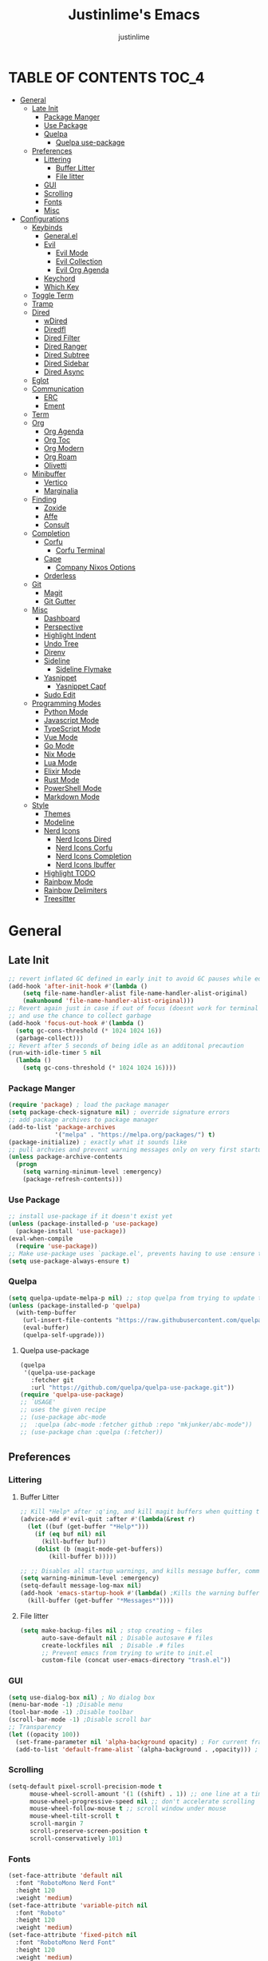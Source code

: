 #+TITLE: Justinlime's Emacs
#+AUTHOR: justinlime
#+DESCRIPTION: Justinlime's Emacs
#+PROPERTY: header-args :tangle yes
#+STARTUP: showeverything, inlineimages

* TABLE OF CONTENTS :TOC_4:
- [[#general][General]]
  - [[#late-init][Late Init]]
    - [[#package-manger][Package Manger]]
    - [[#use-package][Use Package]]
    - [[#quelpa][Quelpa]]
      - [[#quelpa-use-package][Quelpa use-package]]
  - [[#preferences][Preferences]]
    - [[#littering][Littering]]
      - [[#buffer-litter][Buffer Litter]]
      - [[#file-litter][File litter]]
    - [[#gui][GUI]]
    - [[#scrolling][Scrolling]]
    - [[#fonts][Fonts]]
    - [[#misc][Misc]]
- [[#configurations][Configurations]]
  - [[#keybinds][Keybinds]]
    - [[#generalel][General.el]]
    - [[#evil][Evil]]
      - [[#evil-mode][Evil Mode]]
      - [[#evil-collection][Evil Collection]]
      - [[#evil-org-agenda][Evil Org Agenda]]
    - [[#keychord][Keychord]]
    - [[#which-key][Which Key]]
  - [[#toggle-term][Toggle Term]]
  - [[#tramp][Tramp]]
  - [[#dired][Dired]]
    - [[#wdired][wDired]]
    - [[#diredfl][Diredfl]]
    - [[#dired-filter][Dired Filter]]
    - [[#dired-ranger][Dired Ranger]]
    - [[#dired-subtree][Dired Subtree]]
    - [[#dired-sidebar][Dired Sidebar]]
    - [[#dired-async][Dired Async]]
  - [[#eglot][Eglot]]
  - [[#communication][Communication]]
    - [[#erc][ERC]]
    - [[#ement][Ement]]
  - [[#term][Term]]
  - [[#org][Org]]
    - [[#org-agenda][Org Agenda]]
    - [[#org-toc][Org Toc]]
    - [[#org-modern][Org Modern]]
    - [[#org-roam][Org Roam]]
    - [[#olivetti][Olivetti]]
  - [[#minibuffer][Minibuffer]]
    - [[#vertico][Vertico]]
    - [[#marginalia][Marginalia]]
  - [[#finding][Finding]]
    - [[#zoxide][Zoxide]]
    - [[#affe][Affe]]
    - [[#consult][Consult]]
  - [[#completion][Completion]]
    - [[#corfu][Corfu]]
      - [[#corfu-terminal][Corfu Terminal]]
    - [[#cape][Cape]]
      - [[#company-nixos-options][Company Nixos Options]]
    - [[#orderless][Orderless]]
  - [[#git][Git]]
    - [[#magit][Magit]]
    - [[#git-gutter][Git Gutter]]
  - [[#misc-1][Misc]]
    - [[#dashboard][Dashboard]]
    - [[#perspective][Perspective]]
    - [[#highlight-indent][Highlight Indent]]
    - [[#undo-tree][Undo Tree]]
    - [[#direnv][Direnv]]
    - [[#sideline][Sideline]]
      - [[#sideline-flymake][Sideline Flymake]]
    - [[#yasnippet][Yasnippet]]
      - [[#yasnippet-capf][Yasnippet Capf]]
    - [[#sudo-edit][Sudo Edit]]
  - [[#programming-modes][Programming Modes]]
    - [[#python-mode][Python Mode]]
    - [[#javascript-mode][Javascript Mode]]
    - [[#typescript-mode][TypeScript Mode]]
    - [[#vue-mode][Vue Mode]]
    - [[#go-mode][Go Mode]]
    - [[#nix-mode][Nix Mode]]
    - [[#lua-mode][Lua Mode]]
    - [[#elixir-mode][Elixir Mode]]
    - [[#rust-mode][Rust Mode]]
    - [[#powershell-mode][PowerShell Mode]]
    - [[#markdown-mode][Markdown Mode]]
  - [[#style][Style]]
    - [[#themes][Themes]]
    - [[#modeline][Modeline]]
    - [[#nerd-icons][Nerd Icons]]
      - [[#nerd-icons-dired][Nerd Icons Dired]]
      - [[#nerd-icons-corfu][Nerd Icons Corfu]]
      - [[#nerd-icons-completion][Nerd Icons Completion]]
      - [[#nerd-icons-ibuffer][Nerd Icons Ibuffer]]
    - [[#highlight-todo][Highlight TODO]]
    - [[#rainbow-mode][Rainbow Mode]]
    - [[#rainbow-delimiters][Rainbow Delimiters]]
    - [[#treesitter][Treesitter]]

* General
** Late Init
#+begin_src emacs-lisp
;; revert inflated GC defined in early init to avoid GC pauses while editing
(add-hook 'after-init-hook #'(lambda ()
    (setq file-name-handler-alist file-name-handler-alist-original)
    (makunbound 'file-name-handler-alist-original)))
;; Revert again just in case if out of focus (doesnt work for terminal emacs)
;; and use the chance to collect garbage
(add-hook 'focus-out-hook #'(lambda ()
  (setq gc-cons-threshold (* 1024 1024 16))
  (garbage-collect)))
;; Revert after 5 seconds of being idle as an additonal precaution
(run-with-idle-timer 5 nil
  (lambda ()
    (setq gc-cons-threshold (* 1024 1024 16))))
#+end_src 
*** Package Manger
#+begin_src emacs-lisp 
(require 'package) ; load the package manager
(setq package-check-signature nil) ; override signature errors
;; add package archives to package manager
(add-to-list 'package-archives
             '("melpa" . "https://melpa.org/packages/") t)
(package-initialize) ; exactly what it sounds like 
;; pull archvies and prevent warning messages only on very first startup
(unless package-archive-contents
  (progn
    (setq warning-minimum-level :emergency) 
    (package-refresh-contents)))
#+end_src
*** Use Package
#+begin_src emacs-lisp 
;; install use-package if it doesn't exist yet
(unless (package-installed-p 'use-package) 
  (package-install 'use-package))          
(eval-when-compile
  (require 'use-package))
;; Make use-package uses `package.el', prevents having to use :ensure t on everything
(setq use-package-always-ensure t) 
#+end_src
*** Quelpa
#+begin_src emacs-lisp 
(setq quelpa-update-melpa-p nil) ;; stop quelpa from trying to update the melpa all the time
(unless (package-installed-p 'quelpa)
  (with-temp-buffer
    (url-insert-file-contents "https://raw.githubusercontent.com/quelpa/quelpa/master/quelpa.el")
    (eval-buffer)
    (quelpa-self-upgrade)))
#+end_src
**** Quelpa use-package
#+begin_src emacs-lisp 
(quelpa
 '(quelpa-use-package
   :fetcher git
   :url "https://github.com/quelpa/quelpa-use-package.git"))
(require 'quelpa-use-package)
;; `USAGE'
;; uses the given recipe
;; (use-package abc-mode
;;  :quelpa (abc-mode :fetcher github :repo "mkjunker/abc-mode"))
;; (use-package chan :quelpa (:fetcher))
#+end_src
** Preferences 
*** Littering
**** Buffer Litter
#+begin_src emacs-lisp
;; Kill *Help* after :q'ing, and kill magit buffers when quitting them
(advice-add #'evil-quit :after #'(lambda(&rest r)
  (let ((buf (get-buffer "*Help*")))
    (if (eq buf nil) nil
      (kill-buffer buf))
    (dolist (b (magit-mode-get-buffers))
        (kill-buffer b)))))

;; ;; Disables all startup warnings, and kills message buffer, comment this out when debugging
(setq warning-minimum-level :emergency)
(setq-default message-log-max nil)
(add-hook 'emacs-startup-hook #'(lambda() ;Kills the warning buffer for even emergency messages
  (kill-buffer (get-buffer "*Messages*"))))
#+end_src
**** File litter
#+begin_src emacs-lisp
(setq make-backup-files nil ; stop creating ~ files
      auto-save-default nil ; Disable autosave # files
      create-lockfiles nil  ; Disable .# files
      ;; Prevent emacs from trying to write to init.el
      custom-file (concat user-emacs-directory "trash.el"))
#+end_src
*** GUI
#+begin_src emacs-lisp
(setq use-dialog-box nil) ; No dialog box
(menu-bar-mode -1) ;Disable menu
(tool-bar-mode -1) ;Disable toolbar
(scroll-bar-mode -1) ;Disable scroll bar
;; Transparency
(let ((opacity 100))
  (set-frame-parameter nil 'alpha-background opacity) ; For current frame
  (add-to-list 'default-frame-alist `(alpha-background . ,opacity))) ; For all new frames henceforth
#+end_src
*** Scrolling
#+begin_src emacs-lisp 
(setq-default pixel-scroll-precision-mode t
      mouse-wheel-scroll-amount '(1 ((shift) . 1)) ;; one line at a time
      mouse-wheel-progressive-speed nil ;; don't accelerate scrolling
      mouse-wheel-follow-mouse t ;; scroll window under mouse
      mouse-wheel-tilt-scroll t
      scroll-margin 7
      scroll-preserve-screen-position t
      scroll-conservatively 101)
#+end_src
*** Fonts
#+begin_src emacs-lisp
(set-face-attribute 'default nil
  :font "RobotoMono Nerd Font"
  :height 120
  :weight 'medium)
(set-face-attribute 'variable-pitch nil
  :font "Roboto"
  :height 120
  :weight 'medium)
(set-face-attribute 'fixed-pitch nil
  :font "RobotoMono Nerd Font"
  :height 120
  :weight 'medium)
(set-face-attribute 'italic nil 
  :font "RobotoMono Nerd Font"
  :slant 'italic
  :height 120) 
(set-face-attribute 'bold nil 
  :font "RobotoMono Nerd Font"
  :weight 'ultra-bold
  :height 120) 
(set-face-attribute 'bold-italic nil 
  :font "RobotoMono Nerd Font"
  :weight 'ultra-bold
  :slant 'italic
  :height 120) 
(setq-default line-spacing 0.10)
(set-language-environment "UTF-8")
#+end_src
*** Misc
#+begin_src emacs-lisp
;; Enable mouse in term-mode
(unless (display-graphic-p)
  (xterm-mouse-mode 1)
  ;; let terminal emacs use system clipboard
  ;; check out the xclip package if this doesn't work
  (setq xterm-extra-capabilities '(getSelection setSelection)))
(setq blink-cursor-mode nil ; Exactly what is sounds like
      use-short-answers t ; Set y or n instead of yes or no for questions
      display-line-numbers-type 'relative ; Realive line numbers
      frame-resize-pixelwise t) ; Better frame resizing
(setq-default tab-width 2 ; self explanitory
              indent-tabs-mode nil ; use spaces not tabs
              truncate-lines t) ;Allow truncated lines
(electric-pair-mode 1) ; Auto closing pairs like () and {}
(save-place-mode) ; Save cursor position in buffer on reopen
(global-hl-line-mode) ; Highlight the current line
(electric-indent-mode t) ; Auto Indent
(global-display-line-numbers-mode 1) ; Display line numbers
(global-prettify-symbols-mode) ; prettyyyyyyy
#+end_src
* Configurations
** Keybinds
*** General.el
#+begin_src emacs-lisp
(use-package general
  :config
    (general-define-key 
      :keymaps 'indent-rigidly-map
        "TAB" #'indent-rigidly-right-to-tab-stop
        "<tab>" #'indent-rigidly-right-to-tab-stop
        "DEL" #'indent-rigidly-left-to-tab-stop
        "<backtab>" #'indent-rigidly-left-to-tab-stop
        "h" #'indent-rigidly-left
        "l" #'indent-rigidly-right)
    ;; set up 'SPC' as the global leader key
    (general-create-definer leader
      :states '(normal insert visual emacs motion)
      :keymaps 'override
      :prefix "SPC" ;; set leader
      :global-prefix "M-SPC") ;; access leader in insert mode
    (leader
      "b k" '(kill-this-buffer :wk "Kill this buffer")
      "b r" '(revert-buffer :wk "Reload this buffer"))
    (leader
      "e" '(:ignore t :wk "Evaluate")    
      "e b" '(eval-buffer :wk "Evaluate elisp in buffer")
      "e e" '(eval-expression :wk "Evaluate and elisp expression")
      "e r" '(eval-region :wk "Evaluate selected elisp")) 
    (leader
      "h" '(:ignore t :wk "Help")
      "h f" '(describe-function :wk "Help function")
      "h v" '(describe-variable :wk "Help variable")
      "h m" '(describe-mode :wk "Help mode")
      "h c" '(describe-char :wk "Help character")
      "h k" '(describe-key :wk "Help key/keybind"))
    (leader
      "c r" '(comment-region :wk "Comment selection")
      "c l" '(comment-line :wk "Comment line"))
    (leader
      "f f" '(find-file :wk "Find File"))
    (leader
      "i r" '(indent-rigidly :wk "Indent Rigidly")))
#+end_src
*** Evil
**** Evil Mode
#+begin_src emacs-lisp
(use-package evil
  :general
    (leader
      "w" '(:ignore t :wk "Window Navigation")
      "w h" '(evil-window-left :wk "Move left to window")
      "w j" '(evil-window-down :wk "Move down to window")
      "w k" '(evil-window-up :wk "Move up to window")
      "w l" '(evil-window-right :wk "Move right to window")
      "w s" '(evil-window-split :wk "Split window horizontally")
      "w v" '(evil-window-vsplit :wk "Split window vertically"))
    (:states 'insert
      "<tab>" #'tab-to-tab-stop
      "TAB" #'tab-to-tab-stop)
    (:states '(normal insert visual emacs)
      "C-u" #'evil-scroll-up
      "C-d" #'evil-scroll-down)
    (:states '(normal emacs)
      "J" #'shrink-window
      "K" #'enlarge-window
      "H" #'shrink-window-horizontally
      "L" #'enlarge-window-horizontally
      "u" #'undo-tree-undo
      "R" #'undo-tree-redo)
  :init      ;; tweak evil's configuration before loading it
    (setq evil-want-integration t ;; This is optional since it's already set to t by default.
          evil-want-keybinding nil
          evil-vsplit-window-right t
          evil-split-window-below t
          evil-shift-width 4)
    (evil-mode)
  :config
    ;; These hooks may not work if TERM isnt xterm/xterm256
    ;; Let cursor change based on mode when using emacs in the terminal
    (unless (display-graphic-p)
      (defun jl/correct-cursor (&rest r)
        (setq visible-cursor nil) 
        (if (eq evil-state 'insert)
          (send-string-to-terminal "\e[5 q")
          (send-string-to-terminal "\e[2 q")))
      (add-hook 'evil-insert-state-entry-hook #'jl/correct-cursor)
      (add-hook 'evil-command-window-mode-hook #'jl/correct-cursor)
      (add-hook 'evil-insert-state-exit-hook #'jl/correct-cursor)
      (add-hook 'evil-normal-state-entry-hook #'jl/correct-cursor)
      (add-hook 'evil-normal-state-exit-hook #'jl/correct-cursor)
      (add-hook 'after-save-hook #'jl/correct-cursor)
      (advice-add 'eldoc-documentation-default :after #'jl/correct-cursor) ;;Echo Area
      (advice-add 'eldoc-display-in-buffer :after #'jl/correct-cursor))) ;;Buffer
#+end_src
**** Evil Collection
#+begin_src emacs-lisp
(use-package evil-collection
  :after evil
  :config
    (setq evil-collection-mode-list '(magit ement term minibuffer help dashboard dired ibuffer tetris))
    (evil-collection-init))
#+end_src
**** Evil Org Agenda
#+begin_src emacs-lisp
(use-package evil-org
  :config
    (require 'evil-org-agenda)
    (evil-org-agenda-set-keys))
#+end_src
*** Keychord
#+begin_src emacs-lisp
(use-package key-chord
  :hook (evil-insert-state-entry . key-chord-mode)
  :config
    (setq key-chord-two-keys-delay 1
          key-chord-one-key-delay 1.2
          key-chord-safety-interval-forward 0.1
          key-chord-safety-interval-backward 1)
    (key-chord-define evil-insert-state-map  "jj" 'evil-normal-state))
#+end_src 
*** Which Key
#+begin_src emacs-lisp 
(use-package which-key
  :config
    (which-key-mode 1)
    (setq which-key-side-window-location 'bottom
      which-key-sort-order #'which-key-key-order-alpha
      which-key-sort-uppercase-first nil
      which-key-add-column-padding 1
      which-key-max-display-columns nil
      which-key-min-display-lines 6
      which-key-side-window-slot -10
      which-key-side-window-max-height 0.25
      which-key-idle-delay 0.8
      which-key-max-description-length 25
      which-key-allow-imprecise-window-fit t
      which-key-separator " → " ))
#+end_src
** Toggle Term
#+begin_src emacs-lisp
;; This is sphagetti code but I dont care
(let ((init-term "*toggle-term-main*"))
  (defvar jl/active-toggle-term `(("main" ,init-term)) "The most recently used toggle term")
  (defvar jl/current-toggles `(("main" (,init-term))) "List of the current toggle terms"))

(defun jl/toggle-term (&optional name command)
  "Toggle a terminal window with $SHELL, and make it the active term

  If NAME is not provided, prompt to user for one. Closes any other toggle-terms
  currently open that aren't NAME

  NAME can be in the *name* format or just name, but the buffers' name will always output to *name*

  Integrated with perspective.el

  If COMMAND is set, the created terminal will execute the command using your shell's -c flag"
  (interactive)
  ;; Create a key and default value for the alist if it doesnt exist for the perspective 
  (if (eq (assoc (persp-current-name) jl/current-toggles) nil)
    (progn
      (let ((wrapped-name (format "*toggle-term-%s*" (persp-current-name))))
        (add-to-list 'jl/current-toggles `(,(persp-current-name) (,wrapped-name)))
        (setq name wrapped-name)
        (setq jl/active-toggle-term (cons `(,(persp-current-name) ,wrapped-name) jl/active-toggle-term)))))
  (let* (
    (current-toggles-persp (car (cdr (assoc (persp-current-name) jl/current-toggles))))
    ;; Wrapping and unwrapping to force a *name* naming scheme
    (name (if name name (completing-read "Toggle-Term: " current-toggles-persp)))
    (unwrapped-name (replace-regexp-in-string "\\*" "" name))
    (wrapped-name (format "*%s*" unwrapped-name))) 
      ;; Check if another toggle-term is active
      (dolist (c current-toggles-persp)
        (if (string-equal c wrapped-name)
          nil
          (let ((w (get-buffer-window c)))
            (if w (delete-window w)))))
        ;; Toggle the term
        (let (
          (height (window-total-height))
          (window (get-buffer-window wrapped-name)))
            (if window (delete-window window)
                ;; Creates a window below the current window at 22% of the windows height
                (select-window (split-root-window-below (round (* height 0.78))))
                ;; If command is provided, start the term using the shells -c flag
                (if (eq command nil)
                  (make-term unwrapped-name (getenv "SHELL")) ; The make-term function automatically wraps *'s around the name given, hence the unwrapped name being used.
                  (make-term unwrapped-name (getenv "SHELL") nil "-c" command)) 
                ;; Sets the active terminal for the current perspective in the alist
                (let ((key (assoc (persp-current-name) jl/active-toggle-term)))
                  (if key
                    (setcdr key `(,wrapped-name))
                    (setq jl/active-toggle-term (cons `(,(persp-current-name) ,wrapped-name) jl/active-toggle-term))))
                ;; Adds the terminal to the current-toggles alist if its not already included
                (if (member wrapped-name current-toggles-persp) nil
                  (let* ((key (assoc (persp-current-name) jl/current-toggles))
                         (orig-list (car(cdr key))))
                    (if key
                      (progn
                        (add-to-list 'orig-list wrapped-name)
                        (setcdr key `(,orig-list)))
                      (add-to-list 'jl/current-toggles `(,(persp-current-name) (,wrapped-name))))))
                ;; Switch to the buffer and enter insert mode
                (switch-to-buffer wrapped-name)
                (evil-insert 1)))))

(defun jl/toggle-active-term ()
  "Toggle the most recently used toggle-term"
  (interactive)
  (jl/toggle-term (car (cdr (assoc (persp-current-name) jl/active-toggle-term)))))
(leader
  "t t" '(jl/toggle-active-term :wk "Toggle the active toggle-term")
  "t f" '(jl/toggle-term :wk "Find a toggle-term, or create a new one"))
#+end_src
** Tramp
#+begin_src emacs-lisp
(defun jl/ssh (host formatter)
  (persp-switch host)
  (let ((format-host (format formatter host host)))
    (find-file format-host)
    (jl/toggle-term host (format "ssh %s" host))))
(defun jl/ssh-root (host)
  "SSH with sudo privledges using a host from .ssh/config"
  (interactive "sEnter host: ")
  (jl/ssh host "/ssh:%s|sudo:%s:/"))
(defun jl/ssh-user (host)
  "SSH using a host from .ssh/config"
  (interactive "sEnter host: ")
  (jl/ssh host "/ssh:%s:~"))
(defun jl/samba (host)
  (interactive "sEnter user@ip: ")
  (find-file (format "/smb:%s:" host)))
(leader
  "s u" '(jl/ssh-user :wk "SSH as user, using the ssh config file")
  "s r" '(jl/ssh-root :wk "SSH as user with root privledges, using the ssh config file")
  "s m" '(jl/samba :wk "Access an SMB share"))

;; Prevent tramp from trying to save to auth-info
;; It stores passwords in plain text (WTF...)
(connection-local-set-profile-variables
 'remote-without-auth-sources '((auth-sources . nil)))
(connection-local-set-profiles
 '(:application tramp) 'remote-without-auth-sources)

;; Tramp optomizations
(with-eval-after-load 'tramp
  (add-to-list 'tramp-connection-properties
                  (list "/ssh:" "direct-async-process" t))
  (setq tramp-inline-compress-start-size 1000
        tramp-copy-size-limit 10000
        vc-handled-backends '(git)
        tramp-verbose 1 ; shut the fuck up tramp
        password-cache-expiry nil ; stop tramp from forgetting passwords
        ;; force tramp to use the default .ssh config for controlmaster
        ;; makes things quicker and retains passwords
        tramp-use-ssh-controlmaster-options nil 
        remote-file-name-inhibit-cache nil)) ; remember more filenames
#+end_src
** Dired
#+begin_src emacs-lisp
(defun jl/dired-open ()
  "Open path in the same buffer if a file, and a new one if a directory in dired"
  (interactive)
  (let ((file (dired-get-file-for-visit)))
    (if (file-directory-p file)
      (dired-find-alternate-file)
      (if (member (file-name-extension file) '("mp4" "mkv" "mov" "flac" "mp3" "ogg" "opus" "aac"))
        (apply #'start-process "" nil "mpv" (dired-get-marked-files))
        (dired-find-file)))))
;; dont prompt ever time for recursion
(setq dired-listing-switches "-alFh --group-directories-first"
      dired-recursive-copies 'always
      large-file-warning-threshold nil
      dired-recursive-deletes 'always)
(add-hook 'dired-mode-hook #'(lambda () 
  (setq-local hl-line-face
                '(:foreground "#11111B"  :background "#89b4fa" :extend t)
              cursor-type nil
              evil-force-cursor t
              auto-revert-verbose nil)
  (dired-omit-mode)
  (auto-revert-mode)
  (dired-hide-details-mode)
  (display-line-numbers-mode -1)))
(put 'dired-find-alternate-file 'disabled nil) ;Allow "dired-find-alternate-file to work without a prompt"
(advice-add #'dired-do-delete :after #'(lambda(&rest r) (dired-unmark-all-marks) (revert-buffer)))
(advice-add #'dired-do-rename :after #'(lambda(&rest r) (dired-unmark-all-marks) (revert-buffer)))
(advice-add #'dired-do-flagged-delete :after #'(lambda(&rest r) (dired-unmark-all-marks) (revert-buffer)))
(general-define-key
  :states 'normal
  :keymaps 'dired-mode-map
    "s" #'dired-hide-details-mode
    "l" #'jl/dired-open
    "d" nil
    "h" #'(lambda () (interactive) (find-alternate-file ".."))
    "A" #'dired-create-directory
    "a" nil
    "W" #'wdired-change-to-wdired-mode
    "RET" #'jl/dired-open)
#+end_src
*** wDired
#+begin_src emacs-lisp
(setq wdired-allow-to-change-permissions t)
(general-define-key
  :states 'normal
  :keymaps 'wdired-mode-map
    "W" #'wdired-finish-edit
    "<escape>" #'wdired-exit)
; fix icons looking weird after exiting 
(advice-add #'wdired-exit :after #'(lambda (&rest r) (revert-buffer)))
#+end_src
*** Diredfl
#+begin_src emacs-lisp
(use-package diredfl 
  :hook (dired-mode . diredfl-mode)
  :config
    (set-face-attribute 'diredfl-dir-heading nil :height 140 :foreground "#cba6f7" :underline t))
#+end_src
*** Dired Filter
#+begin_src emacs-lisp
(use-package dired-filter
  :general (:keymaps 'dired-mode-map 
            :states 'normal
              "/" #'dired-filter-by-name
              ";" #'dired-filter-pop-all)
  :config
  (setq dired-filter-revert 'always))
#+end_src
*** Dired Ranger
#+begin_src emacs-lisp
(quelpa-use-package-activate-advice)
(use-package dired-ranger
  :quelpa (dired-ranger :fetcher github :repo "justinlime/dired-hacks")
  :general 
    (:keymaps 'dired-mode-map 
     :states '(normal emacs motion)
       "y" #'dired-ranger-copy
       "P" #'dired-ranger-paste
       "M" #'dired-ranger-move
       "S" #'dired-ranger-symlink
       "L" #'dired-ranger-symlink-relative
       "H" #'dired-ranger-hardlink)
  :config
    ;; remove marks after an action, and also revert buffer to fix broken icons/formatting after
    ;; moving or pasting
    (advice-add #'dired-ranger-copy :after #'(lambda(&rest r) (dired-unmark-all-marks)))
    (advice-add #'dired-ranger-move :after #'(lambda(&rest r) (dired-unmark-all-marks) (revert-buffer)))
    (advice-add #'dired-ranger-paste :after #'(lambda(&rest r) (dired-unmark-all-marks) (revert-buffer)))
    (setq dired-ranger-copy-ring-size 1)) ;; only keep latest copy in memory
(quelpa-use-package-deactivate-advice)
#+end_src
*** Dired Subtree
#+begin_src emacs-lisp
(use-package dired-subtree
  :after diredfl
  :config 
    ;; force subtree to respect omit settings
    (add-hook 'dired-subtree-after-insert-hook #'(lambda ()
      (dired-omit-mode 1)))
    (set-face-attribute 'dired-subtree-depth-1-face nil :background nil)
    (set-face-attribute 'dired-subtree-depth-2-face nil :background nil)
    (set-face-attribute 'dired-subtree-depth-3-face nil :background nil)
    (set-face-attribute 'dired-subtree-depth-4-face nil :background nil)
    (set-face-attribute 'dired-subtree-depth-5-face nil :background nil)
    (set-face-attribute 'dired-subtree-depth-6-face nil :background nil))
#+end_src
*** Dired Sidebar
#+begin_src emacs-lisp
(use-package dired-sidebar
  :general
    (leader "d t" '(dired-sidebar-toggle-sidebar :wk "Toggle sidebar directory"))
  :config
  (add-hook 'dired-sidebar-mode-hook #'(lambda ()
    (general-define-key
      :keymaps 'local
      :states 'normal
        "l" #'dired-sidebar-find-file
        "h" #'(lambda () (interactive) (dired-sidebar-find-file "../")))
    (face-remap-set-base 'default :background "#181825")
    (display-line-numbers-mode -1)))

  (push 'toggle-window-split dired-sidebar-toggle-hidden-commands)
  (push 'rotate-windows dired-sidebar-toggle-hidden-commands)

  (setq dired-sidebar-use-one-instance t)
  (setq dired-sidebar-theme 'nerd))
#+end_src
*** Dired Async
#+begin_src emacs-lisp
(use-package async 
  :hook (dired-mode . dired-async-mode)
  :config
    ;; Autorefresh the buffer if visible and other conditions
    (run-with-timer 0 2 #'(lambda ()
      (dolist (buf (buffer-list))
          (if (get-buffer-window buf)
            (with-current-buffer buf
              (if (and (derived-mode-p 'dired-mode)
                       (not dired-hide-details-mode)
                       (not (derived-mode-p 'wdired-mode))
                       (not (file-remote-p default-directory))
                       (eq evil-state 'normal))
                  (progn
                    (dired-revert)
                    (hl-line-mode)
                    (hl-line-mode)))))))))
#+end_src
** Eglot
#+begin_src emacs-lisp
;; Override the binary being used on startup
(with-eval-after-load 'eglot
  (add-to-list 'eglot-server-programs
               '((java-ts-mode java-mode) . ("java-language-server")))
  (add-to-list 'eglot-server-programs
               '((nix-ts-mode nix-mode) . ("nixd"))))

(add-hook 'find-file-hook #'(lambda()
    (unless (file-remote-p (buffer-file-name)) 
      (dolist (lang '(go-ts-mode python-ts-mode js-ts-mode
                      typescript-ts-mode rust-ts-mode elixir-ts-mode
                      nix-ts-mode java-ts-mode c-ts-mode
                      bash-ts-mode))
        (if (eq major-mode lang)
          (progn
            (eglot-ensure)))))))
#+end_src
** Communication 
*** ERC
#+begin_src emacs-lisp
(leader 
  "m i" '((lambda () (interactive) (persp-switch "irc") (erc-tls)) :wk "IRC with erc-tls"))

(setq erc-prompt (lambda () (concat (buffer-name) " > " ))
      erc-fill-column 120
      erc-fill-function 'erc-fill-static
      erc-fill-static-center 20)

(use-package erc-hl-nicks 
  :after erc
  :config
    (add-to-list 'erc-modules 'hl-nicks))

(use-package erc-image
  :after erc
  :config
    (add-to-list 'erc-modules 'image)
    (setq erc-image-inline-rescale 300))

(use-package emojify
  :hook (erc-mode . emojify-mode))

(add-hook 'erc-mode-hook #'(lambda ()
  (toggle-truncate-lines) ; truncate lines in erc mode
  (persp-add-buffer (current-buffer)) ; fix erc buffers not being listed in buffer menu when using perspective.el
  (corfu-mode -1)
  (display-line-numbers-mode -1)))
#+end_src
*** Ement
#+begin_src emacs-lisp
;; connect with @<username>:host.org
(use-package ement
  :hook (ement-room-mode . (lambda () (display-line-numbers-mode -1)))
  :general
    (leader 
      "m m" '((lambda () (interactive) (persp-switch "matrix") (ement-connect)) :wk "Matrix with ement"))
    (:keymaps 'ement-room-minibuffer-map :states 'insert "RET" #'newline)
  :config
    (setq ement-notify-dbus-p nil))
#+end_src
** Term
#+begin_src  emacs-lisp
(add-hook 'term-mode-hook #'(lambda()
  (general-define-key
    :states 'insert
    :keymaps 'term-raw-map
      "TAB" #'(lambda() (interactive) (term-send-raw-string "\t")))
  (face-remap-set-base 'default :background "#11111B")
  (face-remap-set-base 'fringe :background "#11111B")
  (hl-line-mode 'toggle)
  (defface term-background
  '((t (:inherit default :background "#11111B")))
  "Some bullshit to fix term-mode text-background"
  :group 'basic-faces)
    (setf (elt ansi-term-color-vector 0) 'term-background)
    (display-line-numbers-mode -1)))
#+end_src
** Org
#+begin_src emacs-lisp
(setq org-src-preserve-indentation t
      org-hide-emphasis-markers t
      org-pretty-entities t)

(let ((langs 
        (mapcar #'(lambda (lang) `(,lang . t)) 
          '(python lisp awk emacs-lisp eshell clojure calc C shell sed js ocaml scheme sql sqlite perl haskell css lua))))
  (org-babel-do-load-languages 'org-babel-load-languages langs))

(general-define-key
  :states 'normal 
  :keymaps 'org-mode-map
  "RET" #'org-open-at-point
  "<tab>" #'org-cycle
  "TAB" #'org-cycle
  "P" #'jl/org-grim-slurp)

(add-hook 'org-mode-hook #'(lambda ()
  (org-indent-mode)
  (display-line-numbers-mode -1)
  (setq-local electric-indent-mode nil)))

;; Inline images
(defun jl/org-resize-inline ()
  (when (derived-mode-p 'org-mode)
    (save-excursion
      (save-restriction
        (goto-char (point-min))
        ;; Check if the org buffer even has images first
        (when (re-search-forward "\\[\\[.*\\(png\\|jpe?g\\|gif\\|webp\\)\\]\\]" nil :noerror)
          (setq org-image-actual-width (round (* (window-pixel-width) 0.4)))
          (setq-local scroll-conservatively 0)
          (org-display-inline-images t t))))))

(add-hook 'org-mode-hook #'jl/org-resize-inline)
(add-hook 'after-save-hook #'jl/org-resize-inline)
;; Modified from org-rog to work with grim and slurp
(defun jl/org-grim-slurp ()
  "Screenshots an image to an org-file."
  (interactive)
  (if buffer-file-name
      (progn
        (message "Waiting for region selection with mouse...")
        (let* ((filename
               (concat (file-name-nondirectory buffer-file-name)
                       "_"
                       (format-time-string "%Y%m%d_%H%M%S")
                       ".png"))
               (directory-path (file-name-as-directory (expand-file-name (read-file-name "Select screenshot destination directory: " nil default-directory))))
               (full-path (concat directory-path filename))
               (rel-path (file-relative-name full-path default-directory))
               (rel-path-with-dot (if (string-prefix-p "." rel-path) rel-path (concat "./" rel-path)))) ;ensure ./ prefix
          (unless (file-directory-p directory-path)
            (make-directory directory-path t))
          (shell-command (replace-regexp-in-string "\n" "" (format "grim -g \"%s\" %s" (shell-command-to-string "slurp -d -c \"#cba6f7\"") full-path)))
          (insert "[[" rel-path-with-dot "]]")
          (org-display-inline-images t t))
        (message "File created and linked..."))
    (message "You're in a not saved buffer! Save it first!")))
#+end_src
*** Org Agenda
#+begin_src emacs-lisp
(setq jl/org-agenda-dir "~/sync/notes/agenda")
(setq org-agenda-files `(,jl/org-agenda-dir)
      org-todo-keywords '((sequence
        "TODO(t)"           ; Generalized
        "IDEA(i)"           ; 
        "WAIT(w)"           ; Something is holding up this task
        "REMIND(r)"           ; Something is holding up this task
        "|"                 ; The pipe necessary to separate "active" states and "inactive" states
        "DONE(d)"           ; Task has been completed
        "CANCELLED(c)")) ; Task has been cancelled
      org-agenda-window-setup 'only-window
      org-agenda-skip-scheduled-if-done t
      org-agenda-skip-timestamp-if-done t
      org-agenda-skip-deadline-if-done t
      org-agenda-start-day "-3d"
      org-agenda-span 18
      org-agenda-start-on-weekday nil
      ;; Holidays
      calendar-holidays
        '((holiday-fixed 1 1 "New Year's Day")
          (holiday-fixed 2 14 "Valentine's Day")
          (holiday-fixed 4 1 "April Fools' Day")
          (holiday-easter-etc -2 "Good Friday")
          (holiday-easter-etc 0 "Easter Sunday")
          (holiday-easter-etc 1 "Easter Monday")
          (holiday-float 5 0 2 "Mother's Day")
          (holiday-float 5 1 -1 "Memorial Day")
          (holiday-float 6 0 3 "Father's Day")
          (holiday-fixed 7 4 "Independence Day")
          (holiday-float 9 1 1 "Labor Day")
          (holiday-fixed 10 31 "Halloween")
          (holiday-float 11 4 4 "Thanksgiving")
          (holiday-fixed 12 24 "Christmas Eve")
          (holiday-fixed 12 25 "Christmas Day")
          (holiday-fixed 12 31 "New Year's Eve"))
      org-agenda-category-icon-alist
        '(("Birthday" ("" nil nil :ascent center))
          ("Holiday" ("" nil nil :ascent center))
          ("Agenda" ("" nil nil :ascent center))
          ("Reminder" ("" nil nil :ascent center)))) 


(add-hook 'org-agenda-mode-hook #'(lambda ()
  (display-line-numbers-mode -1)))

;; Archive all "Agenda" entries that are done automatically
(add-hook 'org-after-todo-state-change-hook #'(lambda ()
  (when (and (string= org-state "DONE")
             (string= (org-get-category) "Agenda"))
    (org-archive-subtree))))

(set-face-attribute 'org-agenda-date-today nil :foreground "#89b4fa")

(leader
  "a" '(:ignore t :wk "Org Agenda")
  "a a" '(org-agenda :wk "Display the org agenda view")
  "a t" '(org-time-stamp :wk "Insert a timestamp")
  "a p" '(org-priority :wk "Set the priority for a tag")
  "a e" '((lambda () (interactive) (find-file (concat jl/org-agenda-dir "/agenda.org"))) :wk "Edit the org agenda file"))
(general-define-key 
  :keymaps 'calendar-mode-map
  :states '(normal insert motion emacs)
  "RET" #'org-calendar-select)
#+end_src
*** Org Toc
#+begin_src emacs-lisp
(use-package toc-org
  :hook ((org-mode markdown-mode) . toc-org-enable))
#+end_src
*** Org Modern
#+begin_src emacs-lisp
(use-package org-modern
  :hook (after-init . (lambda () (add-hook 'find-file-hook #'global-org-modern-mode)))
  :config
    (global-org-modern-mode)
    (setq org-modern-fold-stars
          '(("󰴈" . "󰴈")
            ("󰊹" . "󰊹")
            ("󰨑" . "󰨑")
            ("󰗮" . "󰗮")
            ("" . ""))))
#+end_src
*** Org Roam
#+begin_src emacs-lisp
(use-package org-roam
  :general
    (leader
      "r" '(:ignore t :wk "Org Roam")
      "r f" '(org-roam-node-find :wk "Find org roam file")
      "r t" '(org-roam-buffer-toggle :wk "Toggle the roam buffer")
      "r c" '(org-capture-finalize :wk "Capture the roam buffer")
      "r i" '(org-roam-node-insert :wk "Insert node link"))
  :config
    ;; If you're using a vertical completion framework, you might want a more informative completion interface
    (setq org-roam-node-display-template (concat "${title:*} " (propertize "${tags:10}" 'face 'org-tag))
          org-roam-directory (file-truename "~/sync/notes/roam"))
    (org-roam-db-autosync-mode 1)
    (require 'org-roam-protocol))
#+end_src
*** Olivetti
#+begin_src emacs-lisp
(use-package olivetti
  :hook ((org-mode org-agenda-mode) . olivetti-mode)
  :config
    (setq-default olivetti-body-width 0.80)
    (remove-hook 'olivetti-mode-on-hook 'visual-line-mode))
#+end_src
** Minibuffer
#+begin_src emacs-lisp
(general-define-key
  :states '(normal emacs)
  :keymaps 'minibuffer-local-map
  "ESC" #'keyboard-escape-quit
  "<escape>" #'keyboard-escape-quit)
#+end_src
*** Vertico
#+begin_src emacs-lisp
(use-package vertico
  :init
    (vertico-mode)
  :general
    (:keymaps 'vertico-map
     :states '(normal insert)
      "RET" #'vertico-directory-enter
      "<tab>" #'vertico-next
      "TAB" #'vertico-next
      "<backspace>" #'vertico-directory-delete-char
      "DEL" #'vertico-directory-delete-char
      "<backtab>" #'vertico-previous))
#+end_src
*** Marginalia
#+begin_src emacs-lisp
(use-package marginalia
  :after vertico
  :config
    (marginalia-mode))
#+end_src

** Finding
*** Zoxide
#+begin_src emacs-lisp
(use-package zoxide
  :hook (dired-mode . zoxide-add)
  :general
    (leader
      "f d" '(zoxide-travel :wk "Find directory with Zoxide")))
#+end_src
*** Affe
#+begin_src emacs-lisp
(use-package affe :defer t)
#+end_src
*** Consult
#+begin_src emacs-lisp
(defun jl/consult-find-in-dir ()
  "Find a file in a specific directory
   
  Uses Affe if working with local files, and Consult for remote files"
  (interactive)
  (let ((dir (file-name-directory (read-file-name "Find in directory: "))))
    (if (string-prefix-p "/ssh:" default-directory)
      (consult-find dir)
      (affe-find dir))))
(defun jl/consult-find-in-current ()
  "Find a file in the project's directory

  Sets the root of the search to the folders' .git parent path if present

  Uses Affe if working with local files, and Consult for remote files"
  (interactive)
  (let ((dir (vc-root-dir)))
    (if (string-prefix-p "/ssh:" default-directory)
      (if dir
        (consult-find dir)
        (consult-find))
      (if dir
        (affe-find dir)
        (affe-find)))))

(defun jl/consult-grep-in-dir ()
  "Find a word in a specified project/folder

  Uses Ripgrep if working with local files, and Grep for remote files"
  (interactive)
  (let ((dir (file-name-directory (read-file-name "Find in directory: "))))
    (if (string-prefix-p "/ssh:" default-directory)
      (consult-grep dir)
      (consult-ripgrep dir))))

(defun jl/consult-grep-in-current ()
  "Find a word in the current project/folder

  Sets the root of the search to the folders' .git parent path if present

  Uses Ripgrep if working with local files, and Grep for remote files"
  (interactive)
  (let ((dir (vc-root-dir)))
    (if dir
      (if (string-prefix-p "/ssh:" default-directory)
        (consult-grep dir)
        (consult-ripgrep dir))
      (if (string-prefix-p "/ssh:" default-directory)
        (consult-grep)
        (consult-ripgrep)))))

(use-package consult
  :general
    (leader
      "f r" '(jl/consult-find-in-current :wk "Find file in current dir/project")
      "f R" '(jl/consult-find-in-dir :wk "Find file in specified dir/project")
      "f w" '(jl/consult-grep-in-current :wk "Find word in current dir/project")
      "f W" '(jl/consult-grep-in-dir :wk "Find word in specified dir/project"))
  :config
    (setq consult-find-args "find . -not ( -path '*/.git*' -prune ) -not ( -path '*.git*' -prune )"))
#+end_src
** Completion
*** Corfu
#+begin_src emacs-lisp
(use-package corfu
  :hook (after-init . (lambda () (add-hook 'find-file-hook #'global-corfu-mode)))
        (eval-expression-minibuffer-setup . corfu-mode)
        (ement-room-read-string-setup . (lambda () 
          (setq-local completion-at-point-functions 
            '(ement-room--complete-members-at-point ement-room--complete-rooms-at-point cape-emoji))
          (corfu-mode 1)))
  :general
    (:keymaps 'corfu-map :states 'insert
      "SPC" #'corfu-insert-separator
      "<tab>" #'corfu-next
      "TAB" #'corfu-next
      "<backtab>" #'corfu-previous)
  :config
    (corfu-popupinfo-mode)
    (corfu-history-mode)
    (setq corfu-auto t
          corfu-cycle t
          corfu-preselect 'prompt
          corfu-auto-delay 0.05
          corfu-auto-prefix 2
          corfu-popupinfo-delay 0)
    (advice-add 'eglot-completion-at-point :around #'cape-wrap-buster)

    ;; Prevent evil from overriding corfu bindings
    (advice-add #'corfu--setup :after #'(lambda(&rest r) (evil-normalize-keymaps)))
    (advice-add #'corfu--teardown :after #'(lambda(&rest r) (evil-normalize-keymaps)))
    (evil-make-overriding-map corfu-map)

    ;; Rice it up 
    (set-face-attribute 'corfu-default nil :background "#1e1e2e")
    (set-face-attribute 'corfu-current nil :background "#2a2e38" :box "#cba6f7")
    (set-face-attribute 'corfu-border nil :background "#89b4fa")
    (set-face-attribute 'corfu-bar nil :background "#cba6f7")

    ;; Quit completion after entering normal mode
    (add-hook 'evil-insert-state-exit-hook #'corfu-quit)

    ;; `SPC' is used as my separator, this comes with some quirks which this advice solves
    ;; 1. If there is a candidate selected, insert it when hitting `SPC'
    ;; 2. If not, insert the seperator like normal
    ;; 3. If there are no candidates, quit completion
    (advice-add 'corfu-insert-separator :after #'(lambda () 
      (if (= corfu--index -1)
          (when (= corfu--total 0) 
            (corfu-quit))
          (corfu-insert)))))
#+end_src
**** Corfu Terminal
#+begin_src emacs-lisp
(use-package corfu-terminal
  :if (not window-system)
  :after corfu
  :config
    (corfu-terminal-mode 1))
#+end_src
*** Cape
#+begin_src emacs-lisp
(use-package cape :defer t)
(add-to-list 'completion-at-point-functions #'cape-dabbrev)
(add-to-list 'completion-at-point-functions #'cape-emoji)
(add-to-list 'completion-at-point-functions #'cape-file)
(add-to-list 'completion-at-point-functions #'cape-elisp-block)
(add-to-list 'completion-at-point-functions #'cape-keyword)
#+end_src
**** Company Nixos Options
#+begin_src emacs-lisp
(use-package company-nixos-options 
  :after nix-ts-mode
  :config 
    ;; prevent eglot from overriding
    (add-hook 'eglot-managed-mode-hook #'(lambda()
     (if (derived-mode-p 'nix-ts-mode)
       (setq-local completion-at-point-functions 
         `(,(cape-company-to-capf #'company-nixos-options) cape-dabbrev cape-file cape-keyword))))))
#+end_src
*** Orderless
#+begin_src emacs-lisp
(use-package orderless
  :config
    (setq completion-styles '(orderless basic)
          completion-category-overrides '((file (styles basic partial-completion)))))
#+end_src
** Git
*** Magit
#+begin_src emacs-lisp
(use-package magit 
  :general
    (leader
      "g s" '(magit-stage-file :wk "Stage Files")
      "g S" '(magit-stage-modified :wk "Stage All Files")
      "g u" '(magit-unstage-file :wk "Unstage Files")
      "g U" '(magit-unstage-all :wk "Unstage All Files")
      "g f" '(magit-fetch :wk "Fetch")
      "g F" '(magit-fetch-all :wk "Fetch")
      "g i" '(magit-init :wk "Init")
      "g l" '(magit-log :wk "Log")
      "g b" '(magit-branch :wk "Branch")
      "g d" '(magit-diff :wk "Diff")
      "g c" '(magit-commit :wk "Commit")
      "g r" '(magit-rebase :wk "Rebase")
      "g R" '(magit-reset :wk "Reset")
      "g p" '(magit-push :wk "Push")
      "g P" '(magit-pull :wk "Pull")
      "g m" '(magit :wk "Magit Menu"))
  :config
    (add-hook 'magit-post-stage-hook #'(lambda ()
      (message "Staged"))))
#+end_src
*** Git Gutter
#+begin_src emacs-lisp
(use-package git-gutter
  :hook (after-init . (lambda () (add-hook 'find-file-hook #'(lambda ()
    (unless (file-remote-p default-directory)
      (git-gutter-mode 1)))))))
#+end_src
** Misc
*** Dashboard
#+begin_src emacs-lisp
(defun jl/random-quote ()
  "Generate a random quote for dashboard"
  (interactive)
  (let ((ops '(
    "Hello World!"
    "Whopper Whopper Whopper Whopper Junior Double Triple Whopper"
    "sudo systemctl stop justinlime"
    "sudo systemctl start justinlime"
    "sudo systemctl restart justinlime"
    "White Monster"
    "https://stinkboys.com"
    "Stink Boys Inc. ©"
    "/home/justinlime/.config"
    "No emacs???"))) (nth (random (length ops)) ops)))

(defun jl/random-ascii ()
  "Generate a random quote for dashboard"
  (interactive)
  (let ((ops '(
"
    ⠀⠀⠀⠀⠀⡰⢂⣾⠿⠛⠒⠚⠛⠃⠺⢶⡀⠀⠀⠀⠀⠀⠀⠀⠀
    ⠀⠀⠀⠀⢠⡣⠋⠁⠀⠀⠀⠀⠀⢀⡐⠒⢙⣄⠀⠀⠀⠀⠀⠀⠀
    ⠀⠀⠀⠀⡘⠀⠀⠀⠀⠀⠀⢄⠉⠀⠐⠀⠀⠙⢦⠀⠀⠀⠀⠀⠀
    ⠀⠀⠀⣾⠁⠀⠀⠄⠂⢈⣠⠎⠀⠀⣸⣿⡿⠓⢬⡇⠀⠀⠀⠀⠀
    ⠀⠀⢸⡟⠀⠔⣁⣤⣶⣿⠋⢰⠀⠀⣿⡟⠻⣦⠀⢳⠀⠀⠀⠀⠀
    ⠀⠀⣷⡇⢠⣾⢟⢭⣭⡭⡄⠀⡆⠀⣿⣷⣶⠺⡆⢸⡄⠀⠀⠀⠀
    ⠀⠀⠇⡇⠛⠡⣑⣈⣛⠝⢁⡀⠇⠀⣿⡿⠛⠒⣡⠇⣧⣀⠀⠀⠀
    ⠀⠀⢠⠁⠈⠐⠤⠄⠀⣠⢸⠈⠢⠀⣿⡇⠀⠀⠠⠚⣿⣿⠀⠀⠀
    ⡄⠀⢾⠀⡆⠠⣴⠞⠯⡀⠈⠙⠲⣶⣿⡇⠑⣦⡄⠀⣿⣿⠀⠀⠀
    ⠈⠺⡮⠀⢡⠀⠀⠀⠀⠀⠁⠐⠒⠒⠛⠃⠈⠛⠇⠀⡏⡏⠀⠀⠀
    ⠀⢰⠁⠀⠘⠀⠀⠀⠀⠀⠀⠀⠀⠀⠀⠀⠀⠀⢸⡄⠀⢷⠀⠀⠀
    ⠀⠘⠀⠀⠀⠀⠀⠀⠀⠀⠀⠀⠀⠀⠀⠀⠀⠀⠈⠃⠀⢸⠀⠀⠀
    ⠀⠀⠀⠀⠀⠀⠀⠀⠀⠀⠀⠀⠀⠀⠀⠀⠀⠀⠀⠀⠀⢸⡄⠀⠀
    ⠀⠀⢣⡀⠀⠀⠀⠀⠀⠀⠀⠀⠀⠀⠀⠀⠀⠀⠀⠀⣀⠸⡳⡀⠀
    ⠀⠀⠀⠑⢄⣀⡀⠀⠀⠀⠀⠀⠀⠀⠀⠀⠀⠀⢀⣠⣯⣼⡇⠑⣄
"
"
⠀⣞⢽⢪⢣⢣⢣⢫⡺⡵⣝⡮⣗⢷⢽⢽⢽⣮⡷⡽⣜⣜⢮⢺⣜⢷⢽⢝⡽⣝
⠸⡸⠜⠕⠕⠁⢁⢇⢏⢽⢺⣪⡳⡝⣎⣏⢯⢞⡿⣟⣷⣳⢯⡷⣽⢽⢯⣳⣫⠇
⠀⠀⢀⢀⢄⢬⢪⡪⡎⣆⡈⠚⠜⠕⠇⠗⠝⢕⢯⢫⣞⣯⣿⣻⡽⣏⢗⣗⠏⠀
⠀⠪⡪⡪⣪⢪⢺⢸⢢⢓⢆⢤⢀⠀⠀⠀⠀⠈⢊⢞⡾⣿⡯⣏⢮⠷⠁⠀⠀⠀
⠀⠀⠀⠈⠊⠆⡃⠕⢕⢇⢇⢇⢇⢇⢏⢎⢎⢆⢄⠀⢑⣽⣿⢝⠲⠉⠀⠀⠀⠀
⠀⠀⠀⠀⠀⡿⠂⠠⠀⡇⢇⠕⢈⣀⠀⠁⠡⠣⡣⡫⣂⣿⠯⢪⠰⠂⠀⠀⠀⠀
⠀⠀⠀⠀⡦⡙⡂⢀⢤⢣⠣⡈⣾⡃⠠⠄⠀⡄⢱⣌⣶⢏⢊⠂⠀⠀⠀⠀⠀⠀
⠀⠀⠀⠀⢝⡲⣜⡮⡏⢎⢌⢂⠙⠢⠐⢀⢘⢵⣽⣿⡿⠁⠁⠀⠀⠀⠀⠀⠀⠀
⠀⠀⠀⠀⠨⣺⡺⡕⡕⡱⡑⡆⡕⡅⡕⡜⡼⢽⡻⠏⠀⠀⠀⠀⠀⠀⠀⠀⠀⠀
⠀⠀⠀⠀⣼⣳⣫⣾⣵⣗⡵⡱⡡⢣⢑⢕⢜⢕⡝⠀⠀⠀⠀⠀⠀⠀⠀⠀⠀⠀
⠀⠀⠀⣴⣿⣾⣿⣿⣿⡿⡽⡑⢌⠪⡢⡣⣣⡟⠀⠀⠀⠀⠀⠀⠀⠀⠀⠀⠀⠀
⠀⠀⠀⡟⡾⣿⢿⢿⢵⣽⣾⣼⣘⢸⢸⣞⡟⠀⠀⠀⠀⠀⠀⠀⠀⠀⠀⠀⠀⠀
⠀⠀⠀⠀⠁⠇⠡⠩⡫⢿⣝⡻⡮⣒⢽⠋⠀⠀⠀⠀⠀⠀⠀⠀⠀⠀⠀⠀⠀⠀
"
    ))) (nth (random (length ops)) ops)))
(defun jl/random-icon ()
  "Generate a random image for dashboard"
  (interactive)
  (let* ((icons-dir (expand-file-name "icons/" user-emacs-directory))
        (ops (directory-files icons-dir))
        (ops (delete "." ops))
        (ops (delete ".." ops))
        (file (nth (random (length ops)) ops)))
          (expand-file-name file icons-dir)))

(use-package dashboard
  :config
    (setq default-directory "~/"
          dashboard-icon-type 'nerd-icons
          dashboard-set-file-icons t
          dashboard-vertically-center-content t
          dashboard-center-content t
          dashboard-display-icons-p t
          initial-buffer-choice (lambda() (get-buffer-create "*dashboard*")) 
          dashboard-banner-logo-title (jl/random-quote)
          dashboard-footer-messages `(,(jl/random-quote)))
    (if (display-graphic-p)
      (setq dashboard-startup-banner (jl/random-icon))
      (progn
        (setq dashboard-startup-banner 'ascii)
        (setq dashboard-banner-ascii (jl/random-ascii))))
    (dashboard-setup-startup-hook))

#+end_src
*** Perspective
#+begin_src emacs-lisp
(use-package perspective
  :init
    (setq persp-suppress-no-prefix-key-warning t)
    (setq persp-initial-frame-name "emacs")
    (persp-mode)
  :general
    (leader
      "b f" '(persp-switch-to-buffer* :wk "Find a buffer, or create a new one")
      "b i" '(persp-ibuffer :wk "Buffer Menu (IBuffer)")
      "p f" '(persp-switch :wk "Find perspective, or create new one")
      "p h" '(persp-prev :wk "Previous perspective")
      "p l" '(persp-next :wk "Next perspective")
      "p k" '((lambda () (interactive) (if (yes-or-no-p "Kill the current perspective?")(persp-kill (persp-current-name)))) :wk "Kill the current perspective")
      "p 1" '((lambda () (interactive) (persp-switch-by-number 1)) :wk "Switch to perspective 1")
      "p 2" '((lambda () (interactive) (persp-switch-by-number 2)) :wk "Switch to perspective 2")
      "p 3" '((lambda () (interactive) (persp-switch-by-number 3)) :wk "Switch to perspective 3")
      "p 4" '((lambda () (interactive) (persp-switch-by-number 4)) :wk "Switch to perspective 4")
      "p 5" '((lambda () (interactive) (persp-switch-by-number 5)) :wk "Switch to perspective 5")
      "p 6" '((lambda () (interactive) (persp-switch-by-number 6)) :wk "Switch to perspective 6")
      "p 7" '((lambda () (interactive) (persp-switch-by-number 7)) :wk "Switch to perspective 7")
      "p 8" '((lambda () (interactive) (persp-switch-by-number 8)) :wk "Switch to perspective 8")
      "p 9" '((lambda () (interactive) (persp-switch-by-number 9)) :wk "Switch to perspective 9")
      "p 0" '((lambda () (interactive) (persp-switch-by-number 0)) :wk "Switch to perspective 0"))
  :config
    (require 'ibuffer)
    (setq persp-sort 'created)
    ;; Overriding the function to reverse the sorting order
    (defun persp-names ()
      "Return a list of the names of all perspectives on the `selected-frame'.

    If `persp-sort' is 'name (the default), then return them sorted
    alphabetically. If `persp-sort' is 'access, then return them
    sorted by the last time the perspective was switched to, the
    current perspective being the first. If `persp-sort' is 'created,
    then return them in the order they were created, with the newest
    first."
      (let ((persps (hash-table-values (perspectives-hash))))
        (cond ((eq persp-sort 'created)
                 (mapcar 'persp-name
                   (sort persps (lambda (a b)
                     (time-less-p (persp-created-time a)
                       (persp-created-time b))))))))))
#+end_src
*** Highlight Indent
#+begin_src emacs-lisp
(use-package highlight-indent-guides 
  :hook (prog-mode . highlight-indent-guides-mode)
  :config 
    (add-hook 'highlight-indent-guides-mode-hook #'(lambda ()
      (set-face-foreground 'highlight-indent-guides-top-character-face "#cba6f7")
      (setq highlight-indent-guides-responsive 'top
            highlight-indent-guides-method 'character))))
#+end_src
*** Undo Tree
#+begin_src emacs-lisp
(use-package undo-tree
  :hook (after-init . (lambda () (add-hook 'find-file-hook #'global-undo-tree-mode)))
  :config
    (setq undo-tree-auto-save-history t)
    (setq undo-tree-history-directory-alist `(("." . ,(concat user-emacs-directory "undo")))))
#+end_src
*** Direnv
#+begin_src emacs-lisp
(use-package envrc
  :hook (after-init . (lambda () (add-hook 'find-file-hook #'envrc-global-mode)))
  :config
    (envrc-global-mode 1))
#+end_src
*** Sideline
#+begin_src emacs-lisp
(use-package sideline
  :hook (prog-mode . sideline-mode)
  :config
    (setq sideline-backends-left-skip-current-line t   ; don't display on current line (left)
          sideline-backends-right-skip-current-line t  ; don't display on current line (right)
          sideline-order-left 'down                    ; or 'up
          sideline-order-right 'up                     ; or 'down
          sideline-format-left "%s   "                 ; format for left aligment
          sideline-format-right "   %s"                ; format for right aligment
          sideline-priority 100                        ; overlays' priority
          sideline-display-backend-name t))            ; display the backend name
#+end_src
**** Sideline Flymake
#+begin_src emacs-lisp
(use-package sideline-flymake
  :after sideline
  :config
    (setq sideline-flymake-display-mode 'line) ; 'line or 'point
    (setq sideline-backends-right '(sideline-flymake)))
#+end_src
*** Yasnippet
#+begin_src emacs-lisp
(use-package yasnippet
  :after corfu
  :config 
    (yas-reload-all)
    (use-package yasnippet-snippets :ensure t) (yas-reload-all))
#+end_src
**** Yasnippet Capf
#+begin_src emacs-lisp
(use-package yasnippet-capf 
  :after yasnippet
  :config
    (setq yasnippet-capf-lookup-by 'name)
    (add-to-list 'completion-at-point-functions #'yasnippet-capf))
#+end_src
*** Sudo Edit
#+begin_src emacs-lisp
(use-package sudo-edit :defer t)
#+end_src
** Programming Modes
*** Python Mode
#+begin_src emacs-lisp
(add-hook 'python-ts-mode-hook #'(lambda()
  (setq tab-width 4
        indent-tabs-mode nil)))
#+end_src
*** Javascript Mode
#+begin_src emacs-lisp
(add-hook 'js-ts-mode-hook #'(lambda()
  ;; (setq-local eglot-ignored-server-capabilities '(:hoverProvider))
  (setq tab-width 2
        indent-tabs-mode nil
        js-indent-level 2)))
#+end_src
*** TypeScript Mode
#+begin_src emacs-lisp
(add-hook 'typescript-ts-mode-hook #'(lambda()
  ;; (setq-local eglot-ignored-server-capabilities '(:hoverProvider))
  (setq tab-width 2
        indent-tabs-mode nil)))
#+end_src
*** Vue Mode
#+begin_src emacs-lisp 
(use-package vue-mode 
  :mode "\\.vue\\'" 
  :config 
  (add-hook 'vue-mode-hook #'(lambda()
    (setq tab-width 2
          indent-tabs-mode nil))))
#+end_src
*** Go Mode
#+begin_src emacs-lisp
(add-hook 'go-ts-mode-hook #'(lambda()
  (setq tab-width 4
        go-ts-mode-indent-offset 4
        indent-tabs-mode nil)))
#+end_src
*** Nix Mode
#+begin_src emacs-lisp
(use-package nix-ts-mode :mode "\\.nix\\'")
#+end_src
*** Lua Mode
#+begin_src emacs-lisp
(use-package lua-mode 
  :mode "\\.lua\\'"
  :config
  (add-hook 'lua-mode-hook #'(lambda()
    (setq tab-width 4))))
#+end_src
*** Elixir Mode
#+begin_src emacs-lisp
(use-package elixir-ts-mode :mode "\\.exs\\'")
#+end_src
*** Rust Mode
#+begin_src emacs-lisp
(add-hook 'rust-ts-mode-hook #'(lambda()
  (setq tab-width 4)))
#+end_src
*** PowerShell Mode
#+begin_src emacs-lisp
(use-package powershell :mode ("\\.ps1\\'" . powershell-mode))
#+end_src
*** Markdown Mode
#+begin_src emacs-lisp
(use-package markdown-mode :mode "\\.md\\'")
#+end_src
** Style
*** Themes
#+begin_src emacs-lisp
(use-package doom-themes
  :config
    ;; something keeps overriding the cursor color, so run it in a one-shot timer
    (add-hook 'post-command-hook #'(lambda ()
      (set-cursor-color (if (derived-mode-p 'dired-mode) "#89b4fa" "#cba6f7"))))
    (set-face-attribute'line-number-current-line nil :foreground "#cba6f7")
    (set-face-attribute 'org-block nil :background "#181825") ; src blocks
    (set-face-attribute 'default nil :background "#1e1e2e") ; emacs background
    (set-face-attribute 'line-number-current-line nil :background "#1e1e2e") ; current line number
    (setq doom-themes-enable-bold t    ; if nil, bold is universally disabled
          doom-themes-enable-italic t) ; if nil, italics is universally disabled
    (load-theme 'doom-vibrant t)
    ;; Enable flashing mode-line on errors
    (doom-themes-visual-bell-config)
    ;; Corrects (and improves) org-mode's native fontification.
    (doom-themes-org-config))
#+end_src
*** Modeline
#+begin_src emacs-lisp
(use-package doom-modeline
  :config
    (doom-modeline-mode 1)
    (display-battery-mode 1)
    (set-face-attribute 'mode-line nil :background "#11111B")
    (set-face-attribute 'mode-line-inactive nil :background "#11111B")
    (display-time-mode))
#+end_src
*** Nerd Icons
#+begin_src emacs-lisp
(use-package nerd-icons
  :config
    (setq nerd-icons-font-family "RobotoMono Nerd Font"))
#+end_src
**** Nerd Icons Dired
#+begin_src emacs-lisp
(use-package nerd-icons-dired 
  :hook (dired-mode . nerd-icons-dired-mode))
#+end_src
**** Nerd Icons Corfu
#+begin_src emacs-lisp
(use-package nerd-icons-corfu 
  :after corfu 
  :config
    (add-to-list 'corfu-margin-formatters #'nerd-icons-corfu-formatter))
#+end_src
**** Nerd Icons Completion
#+begin_src emacs-lisp
(use-package nerd-icons-completion
  :hook (minibuffer-setup . nerd-icons-completion-mode))
#+end_src
**** Nerd Icons Ibuffer
#+begin_src emacs-lisp
(advice-add 'persp-ibuffer :after #'(lambda (&rest r) (nerd-icons-ibuffer-mode 1)))
(use-package nerd-icons-ibuffer :defer t)
#+end_src
*** Highlight TODO
#+begin_src emacs-lisp
(use-package hl-todo
  :hook (prog-mode . hl-todo-mode)
  :config
    (setq hl-todo-keyword-faces
        '(("TODO"   . "#FF0000")
          ("FIXME"  . "#FF0000")
          ("DEBUG"  . "#A020F0")
          ("GOTCHA" . "#FF4500")
          ("STUB"   . "#1E90FF"))))
#+end_src
*** Rainbow Mode
#+begin_src emacs-lisp
(use-package rainbow-mode
  :hook (prog-mode . rainbow-mode))
#+end_src
*** Rainbow Delimiters
#+begin_src emacs-lisp
(use-package rainbow-delimiters 
  :hook (prog-mode . rainbow-delimiters-mode))
#+end_src
*** Treesitter
#+begin_src emacs-lisp
;; levels from 1 - 4, higher numbers being more "colorful"
(setq-default treesit-font-lock-level 4)

;; where to source the langs
(setq treesit-language-source-alist
  '((nix "https://github.com/nix-community/tree-sitter-nix")
    (c "https://github.com/tree-sitter/tree-sitter-c")
    (python "https://github.com/tree-sitter/tree-sitter-python")
    (javascript "https://github.com/tree-sitter/tree-sitter-javascript")
    (typescript "https://github.com/tree-sitter/tree-sitter-typescript" "master" "typescript/src")
    (tsx "https://github.com/tree-sitter/tree-sitter-typescript" "master" "tsx/src")
    (json "https://github.com/tree-sitter/tree-sitter-json")
    (toml "https://github.com/tree-sitter/tree-sitter-toml")
    (yaml "https://github.com/ikatyang/tree-sitter-yaml")
    (elixir "https://github.com/elixir-lang/tree-sitter-elixir")
    (cpp "https://github.com/tree-sitter/tree-sitter-cpp")
    (rust "https://github.com/tree-sitter/tree-sitter-rust")
    ;; (html "https://github.com/tree-sitter/tree-sitter-html") ;not used yet cant find a good html-ts-mode and I dont feel like making one
    (css "https://github.com/tree-sitter/tree-sitter-css")
    (go "https://github.com/tree-sitter/tree-sitter-go")
    (gomod "https://github.com/camdencheek/tree-sitter-go-mod")
    (java "https://github.com/tree-sitter/tree-sitter-java")
    (bash "https://github.com/tree-sitter/tree-sitter-bash")))

;; auto install any missing defined langs
(dolist (lang treesit-language-source-alist)
  (unless (treesit-language-available-p (car lang))
    (treesit-install-language-grammar (car lang))))

;; maps the ts modes to normal modes
(add-to-list 'major-mode-remap-alist '(c-mode . c-ts-mode))
(add-to-list 'major-mode-remap-alist '(c++-mode . c++-ts-mode))
(add-to-list 'major-mode-remap-alist '(sh-mode . bash-ts-mode))
(add-to-list 'major-mode-remap-alist '(css-mode . css-ts-mode))
(add-to-list 'major-mode-remap-alist '(python-mode . python-ts-mode))
(add-to-list 'major-mode-remap-alist '(javascript-mode . js-ts-mode))
(add-to-list 'major-mode-remap-alist '(java-mode . java-ts-mode))

;; for modes that have an existing ts mode but no existing normal mode
(add-to-list 'auto-mode-alist '("\\.go\\'" . go-ts-mode))
(add-to-list 'auto-mode-alist '("\\.rs\\'" . rust-ts-mode))
(add-to-list 'auto-mode-alist '("\\.toml\\'" . toml-ts-mode))
(add-to-list 'auto-mode-alist '("\\.yml\\'" . yaml-ts-mode))
(add-to-list 'auto-mode-alist '("\\.yaml\\'" . yaml-ts-mode))
(add-to-list 'auto-mode-alist '("\\.json\\'" . json-ts-mode))
(add-to-list 'auto-mode-alist '("\\.ts\\'" . typescript-ts-mode))
(add-to-list 'auto-mode-alist '("\\.tsx\\'" . tsx-ts-mode))

;; If you need to override the names of the expected libraries, defualt emacs looks for libtree-sitter-${LANG_NAME}
;; (setq treesit-load-name-override-list
;;    '((cc "libtree-sitter-c")
;;      (gomod "libtree-sitter-go")))
#+end_src





